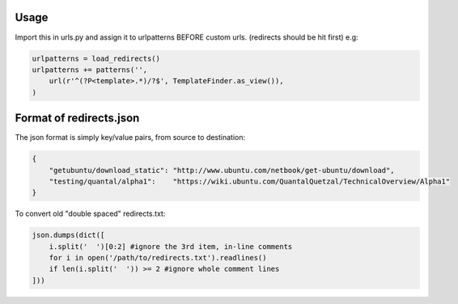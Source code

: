 Usage
-----

Import this in urls.py and assign it to urlpatterns
BEFORE custom urls. (redirects should be hit first)
e.g:

.. code:: python

    urlpatterns = load_redirects()
    urlpatterns += patterns('',
        url(r'^(?P<template>.*)/?$', TemplateFinder.as_view()),
    )

Format of redirects.json
------------------------

The json format is simply key/value pairs, from source to destination:

.. code:: javascript

    {
        "getubuntu/download_static": "http://www.ubuntu.com/netbook/get-ubuntu/download",
        "testing/quantal/alpha1":    "https://wiki.ubuntu.com/QuantalQuetzal/TechnicalOverview/Alpha1"
    }


To convert old "double spaced" redirects.txt:

.. code:: python

    json.dumps(dict([
        i.split('  ')[0:2] #ignore the 3rd item, in-line comments
        for i in open('/path/to/redirects.txt').readlines()
        if len(i.split('  ')) >= 2 #ignore whole comment lines
    ]))
